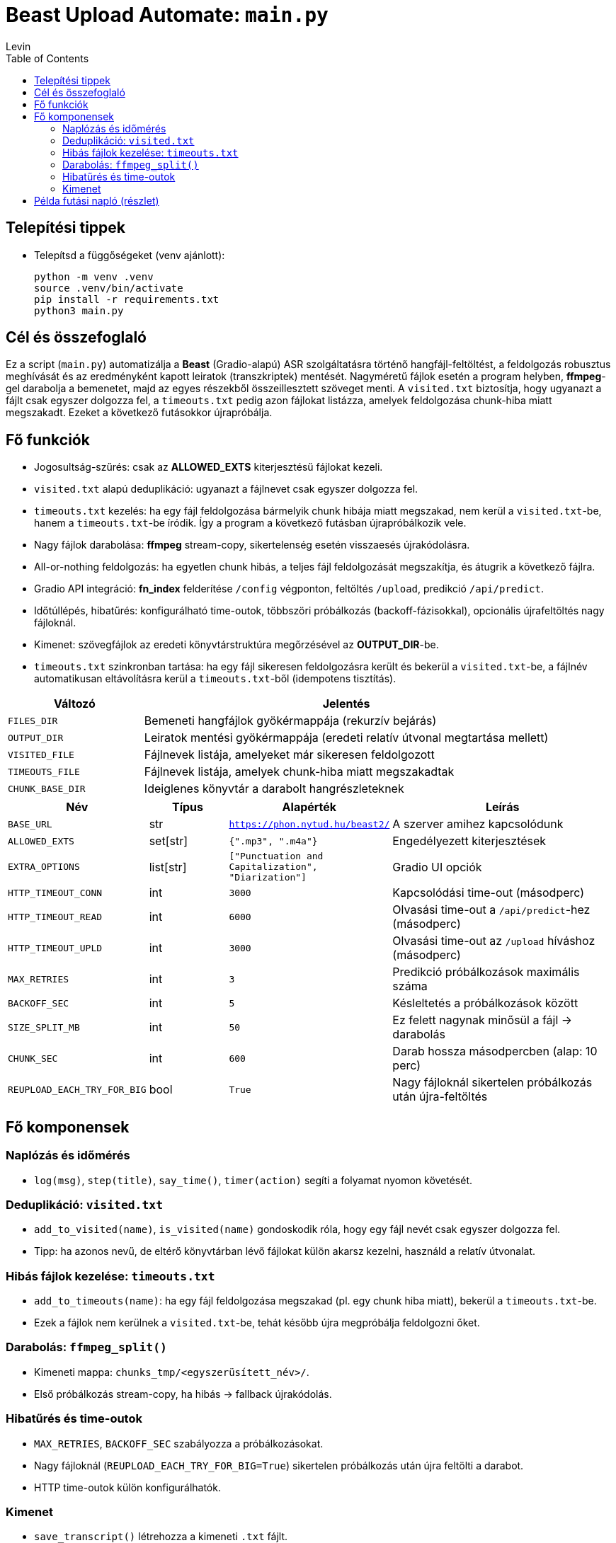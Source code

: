 = Beast Upload Automate: `main.py`
Levin
:toc:

== Telepítési tippek

* Telepítsd a függőségeket (venv ajánlott):
+
----
python -m venv .venv
source .venv/bin/activate
pip install -r requirements.txt
python3 main.py
----


== Cél és összefoglaló
Ez a script (`main.py`) automatizálja a *Beast* (Gradio-alapú) ASR szolgáltatásra történő hangfájl-feltöltést, a feldolgozás robusztus meghívását és az eredményként kapott leiratok (transzkriptek) mentését.  
Nagyméretű fájlok esetén a program helyben, *ffmpeg*-gel darabolja a bemenetet, majd az egyes részekből összeillesztett szöveget menti.  
A `visited.txt` biztosítja, hogy ugyanazt a fájlt csak egyszer dolgozza fel, a `timeouts.txt` pedig azon fájlokat listázza, amelyek feldolgozása chunk-hiba miatt megszakadt. Ezeket a következő futásokkor újrapróbálja.

== Fő funkciók

* Jogosultság-szűrés: csak az *ALLOWED_EXTS* kiterjesztésű fájlokat kezeli.
* `visited.txt` alapú deduplikáció: ugyanazt a fájlnevet csak egyszer dolgozza fel.
* `timeouts.txt` kezelés: ha egy fájl feldolgozása bármelyik chunk hibája miatt megszakad, nem kerül a `visited.txt`-be, hanem a `timeouts.txt`-be íródik. Így a program a következő futásban újrapróbálkozik vele.
* Nagy fájlok darabolása: *ffmpeg* stream-copy, sikertelenség esetén visszaesés újrakódolásra.
* All-or-nothing feldolgozás: ha egyetlen chunk hibás, a teljes fájl feldolgozását megszakítja, és átugrik a következő fájlra.
* Gradio API integráció: *fn_index* felderítése `/config` végponton, feltöltés `/upload`, predikció `/api/predict`.
* Időtúllépés, hibatűrés: konfigurálható time-outok, többszöri próbálkozás (backoff-fázisokkal), opcionális újrafeltöltés nagy fájloknál.
* Kimenet: szövegfájlok az eredeti könyvtárstruktúra megőrzésével az *OUTPUT_DIR*-be.
* `timeouts.txt` szinkronban tartása: ha egy fájl sikeresen feldolgozásra került és bekerül a `visited.txt`-be, a fájlnév automatikusan eltávolításra kerül a `timeouts.txt`-ből (idempotens tisztítás).


[cols="1,3",options="header"]
|===
|Változó | Jelentés

|`FILES_DIR` | Bemeneti hangfájlok gyökérmappája (rekurzív bejárás)
|`OUTPUT_DIR` | Leiratok mentési gyökérmappája (eredeti relatív útvonal megtartása mellett)
|`VISITED_FILE` | Fájlnevek listája, amelyeket már sikeresen feldolgozott
|`TIMEOUTS_FILE` | Fájlnevek listája, amelyek chunk-hiba miatt megszakadtak
|`CHUNK_BASE_DIR` | Ideiglenes könyvtár a darabolt hangrészleteknek
|===

[cols="1,1,1,3",options="header"]
|===
|Név | Típus | Alapérték | Leírás

|`BASE_URL` | str | `https://phon.nytud.hu/beast2/` | A szerver amihez kapcsolódunk
|`ALLOWED_EXTS` | set[str] | `{".mp3", ".m4a"}` | Engedélyezett kiterjesztések
|`EXTRA_OPTIONS` | list[str] | `["Punctuation and Capitalization", "Diarization"]` | Gradio UI opciók
|`HTTP_TIMEOUT_CONN` | int | `3000` | Kapcsolódási time-out (másodperc)
|`HTTP_TIMEOUT_READ` | int | `6000` | Olvasási time-out a `/api/predict`-hez (másodperc)
|`HTTP_TIMEOUT_UPLD` | int | `3000` | Olvasási time-out az `/upload` híváshoz (másodperc)
|`MAX_RETRIES` | int | `3` | Predikció próbálkozások maximális száma
|`BACKOFF_SEC` | int | `5` | Késleltetés a próbálkozások között
|`SIZE_SPLIT_MB` | int | `50` | Ez felett nagynak minősül a fájl → darabolás
|`CHUNK_SEC` | int | `600` | Darab hossza másodpercben (alap: 10 perc)
|`REUPLOAD_EACH_TRY_FOR_BIG` | bool | `True` | Nagy fájloknál sikertelen próbálkozás után újra-feltöltés
|===

== Fő komponensek

=== Naplózás és időmérés

* `log(msg)`, `step(title)`, `say_time()`, `timer(action)` segíti a folyamat nyomon követését.

=== Deduplikáció: `visited.txt`

* `add_to_visited(name)`, `is_visited(name)` gondoskodik róla, hogy egy fájl nevét csak egyszer dolgozza fel.
* Tipp: ha azonos nevű, de eltérő könyvtárban lévő fájlokat külön akarsz kezelni, használd a relatív útvonalat.

=== Hibás fájlok kezelése: `timeouts.txt`

* `add_to_timeouts(name)`: ha egy fájl feldolgozása megszakad (pl. egy chunk hiba miatt), bekerül a `timeouts.txt`-be.  
* Ezek a fájlok nem kerülnek a `visited.txt`-be, tehát később újra megpróbálja feldolgozni őket.

=== Darabolás: `ffmpeg_split()`

* Kimeneti mappa: `chunks_tmp/<egyszerüsített_név>/`.
* Első próbálkozás stream-copy, ha hibás → fallback újrakódolás.

=== Hibatűrés és time-outok

* `MAX_RETRIES`, `BACKOFF_SEC` szabályozza a próbálkozásokat.
* Nagy fájloknál (`REUPLOAD_EACH_TRY_FOR_BIG=True`) sikertelen próbálkozás után újra feltölti a darabot.
* HTTP time-outok külön konfigurálhatók.

=== Kimenet

* `save_transcript()` létrehozza a kimeneti `.txt` fájlt.
* Üres esetben `[No output]`, különben a kiválasztott (pl. leghosszabb) szöveg kerül mentésre.

== Példa futási napló (részlet)

----
 python3 main.py

[09:22:54] [BOOT] Using BASE_URL: https://phon.nytud.hu/beast2/
[11:16:58] [STEP] Discover fn_index via GET https://phon.nytud.hu/beast2/config
[11:16:59] [OK] fn_index discovered: 3

======================================================================
== PROCESS FILE: sample.mp3
======================================================================
Timer started...
processing your file...
[11:16:59] [STEP] UPLOAD -> https://phon.nytud.hu/beast2/upload
[11:16:59]       file: sample.mp3 (48.65 MB)
[11:16:59] [OK] Upload response (list path): /tmp/gradio/....../sample.mp3
[11:16:59] [DEBUG] /api/predict (with options) attempt 1/3
[11:16:59] [TRY] POST https://phon.nytud.hu/beast2/api/predict  (with options (fn_index))  timeout=6000s

[ABORT FILE] sample.mp3 aborted due to chunk failure: Chunk 2/5 returned empty output
→ sample.mp3 added to timeouts.txt
----


*Megjegyzés:* később készíthető külön `retry_timeouts.py`, ami explicit végigmegy a `timeouts.txt`-n.

